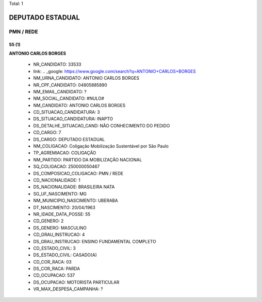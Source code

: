 Total: 1

DEPUTADO ESTADUAL
=================

PMN / REDE
----------

55 (1)
......

**ANTONIO CARLOS BORGES**

  - NR_CANDIDATO: 33533
  - link: .. _google: https://www.google.com/search?q=ANTONIO+CARLOS+BORGES
  - NM_URNA_CANDIDATO: ANTONIO CARLOS  BORGES
  - NR_CPF_CANDIDATO: 04805885890
  - NM_EMAIL_CANDIDATO: ?
  - NM_SOCIAL_CANDIDATO: #NULO#
  - NM_CANDIDATO: ANTONIO CARLOS BORGES
  - CD_SITUACAO_CANDIDATURA: 3
  - DS_SITUACAO_CANDIDATURA: INAPTO
  - DS_DETALHE_SITUACAO_CAND: NÃO CONHECIMENTO DO PEDIDO
  - CD_CARGO: 7
  - DS_CARGO: DEPUTADO ESTADUAL
  - NM_COLIGACAO: Coligação Mobilização Sustentável por São Paulo
  - TP_AGREMIACAO: COLIGAÇÃO
  - NM_PARTIDO: PARTIDO DA MOBILIZAÇÃO NACIONAL
  - SQ_COLIGACAO: 250000050467
  - DS_COMPOSICAO_COLIGACAO: PMN / REDE
  - CD_NACIONALIDADE: 1
  - DS_NACIONALIDADE: BRASILEIRA NATA
  - SG_UF_NASCIMENTO: MG
  - NM_MUNICIPIO_NASCIMENTO: UBERABA
  - DT_NASCIMENTO: 20/04/1963
  - NR_IDADE_DATA_POSSE: 55
  - CD_GENERO: 2
  - DS_GENERO: MASCULINO
  - CD_GRAU_INSTRUCAO: 4
  - DS_GRAU_INSTRUCAO: ENSINO FUNDAMENTAL COMPLETO
  - CD_ESTADO_CIVIL: 3
  - DS_ESTADO_CIVIL: CASADO(A)
  - CD_COR_RACA: 03
  - DS_COR_RACA: PARDA
  - CD_OCUPACAO: 537
  - DS_OCUPACAO: MOTORISTA PARTICULAR
  - VR_MAX_DESPESA_CAMPANHA: ?


